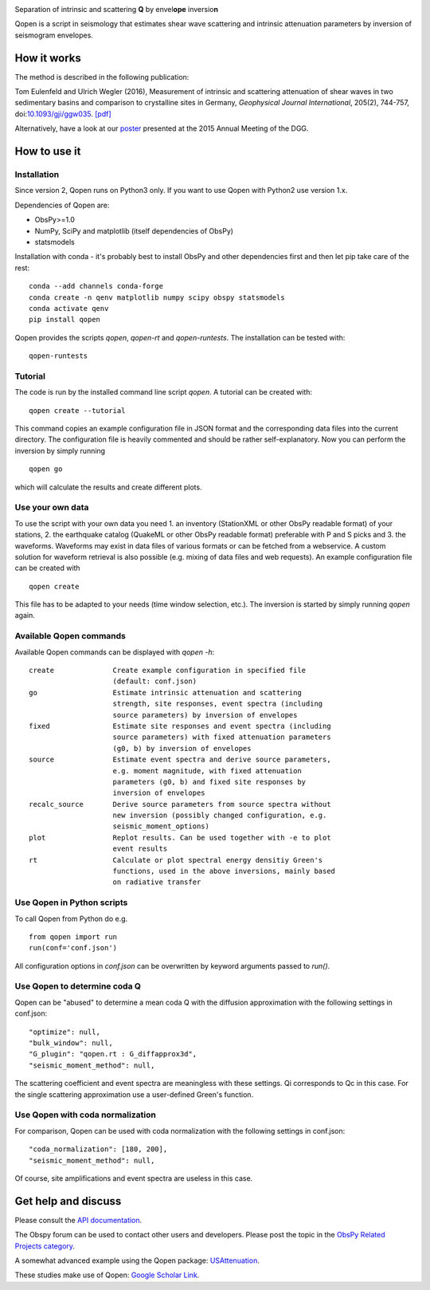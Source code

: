 .. image:: https://raw.githubusercontent.com/trichter/misc/master/logos/logo_qopen.png
   :width: 90 %
   :alt: Qopen
   :align: center

Separation of intrinsic and scattering **Q** by envel\ **ope** inversio\ **n**

|buildstatus| |coverage| |version| |pyversions| |zenodo|

.. |buildstatus| image:: https://api.travis-ci.org/trichter/qopen.svg?
    branch=master
   :target: https://travis-ci.org/trichter/qopen

.. |coverage| image:: https://codecov.io/gh/trichter/qopen/branch/master/graph/badge.svg
  :target: https://codecov.io/gh/trichter/qopen

.. |version| image:: https://img.shields.io/pypi/v/qopen.svg
   :target: https://pypi.python.org/pypi/qopen

.. |pyversions| image:: https://img.shields.io/pypi/pyversions/qopen.svg
   :target: https://python.org

.. |zenodo| image:: https://zenodo.org/badge/DOI/10.5281/zenodo.3953654.svg
   :target: https://doi.org/10.5281/zenodo.3953654


Qopen is a script in seismology that estimates shear wave scattering and intrinsic attenuation parameters by inversion of seismogram envelopes.

How it works
------------

The method is described in the following publication:

Tom Eulenfeld and Ulrich Wegler (2016), Measurement of intrinsic and scattering attenuation of shear waves in two sedimentary basins and comparison to crystalline sites in Germany, *Geophysical Journal International*, 205(2), 744-757, doi:`10.1093/gji/ggw035`__. `[pdf]`_

Alternatively, have a look at our poster_ presented at the 2015 Annual Meeting of the DGG.

.. __: https://dx.doi.org/10.1093/gji/ggw035

.. _`[pdf]`: https://www.db-thueringen.de/servlets/MCRFileNodeServlet/dbt_derivate_00038348/Eulenfeld_Wegler_2016_Intrinsic_and_scattering_attenuation_a.pdf

.. _poster: https://dx.doi.org/10.6084/m9.figshare.2074693

How to use it
-------------

Installation
............

Since version 2, Qopen runs on Python3 only. If you want to use Qopen with Python2
use version 1.x.

Dependencies of Qopen are:

* ObsPy>=1.0
* NumPy, SciPy and matplotlib (itself dependencies of ObsPy)
* statsmodels

Installation with conda -
it's probably best to install ObsPy and other dependencies first and then let pip take care of the rest::

    conda --add channels conda-forge
    conda create -n qenv matplotlib numpy scipy obspy statsmodels
    conda activate qenv
    pip install qopen

Qopen provides the scripts `qopen`, `qopen-rt` and `qopen-runtests`.
The installation can be tested with::

    qopen-runtests

Tutorial
........

The code is run by the installed command line script `qopen`. A tutorial can be created with::

    qopen create --tutorial

This command copies an example configuration file in JSON format and the corresponding data files into the current directory. The configuration file is heavily commented and should be rather self-explanatory. Now you can perform the inversion by simply running ::

    qopen go

which will calculate the results and create different plots.

Use your own data
.................

To use the script with your own data you need 1. an inventory (StationXML or other ObsPy readable format) of your stations, 2. the earthquake catalog (QuakeML or other ObsPy readable format) preferable with P and S picks and 3. the waveforms. Waveforms may exist in data files of various formats or can be fetched from a webservice. A custom solution for waveform retrieval is also possible (e.g. mixing of data files and web requests). An example configuration file can be created with ::

    qopen create

This file has to be adapted to your needs (time window selection, etc.). The inversion is started by simply running `qopen` again.

Available Qopen commands
........................

Available Qopen commands can be displayed with `qopen -h`::

    create              Create example configuration in specified file
                        (default: conf.json)
    go                  Estimate intrinsic attenuation and scattering
                        strength, site responses, event spectra (including
                        source parameters) by inversion of envelopes
    fixed               Estimate site responses and event spectra (including
                        source parameters) with fixed attenuation parameters
                        (g0, b) by inversion of envelopes
    source              Estimate event spectra and derive source parameters,
                        e.g. moment magnitude, with fixed attenuation
                        parameters (g0, b) and fixed site responses by
                        inversion of envelopes
    recalc_source       Derive source parameters from source spectra without
                        new inversion (possibly changed configuration, e.g.
                        seismic_moment_options)
    plot                Replot results. Can be used together with -e to plot
                        event results
    rt                  Calculate or plot spectral energy densitiy Green's
                        functions, used in the above inversions, mainly based
                        on radiative transfer


Use Qopen in Python scripts
...........................

To call Qopen from Python do e.g. ::

    from qopen import run
    run(conf='conf.json')

All configuration options in `conf.json` can be overwritten by keyword
arguments passed to `run()`.

Use Qopen to determine coda Q
.............................

Qopen can be "abused" to determine a mean coda Q with the diffusion approximation with the following settings in conf.json::

    "optimize": null,
    "bulk_window": null,
    "G_plugin": "qopen.rt : G_diffapprox3d",
    "seismic_moment_method": null,

The scattering coefficient and event spectra are meaningless with these settings. Qi corresponds to Qc in this case. For the single scattering approximation use a user-defined Green's function.

Use Qopen with coda normalization
.................................

For comparison, Qopen can be used with coda normalization with the following settings in conf.json::

    "coda_normalization": [180, 200],
    "seismic_moment_method": null,

Of course, site amplifications and event spectra are useless in this case.

Get help and discuss
--------------------

Please consult the `API documentation`_.

The Obspy forum can be used to contact other users and developers. Please post the topic in the `ObsPy Related Projects category <https://discourse.obspy.org/c/obspy-related-projects>`_.

A somewhat advanced example using the Qopen package: `USAttenuation <https://github.com/trichter/usattenuation>`_.

These studies make use of Qopen: `Google Scholar Link <https://scholar.google.com/scholar?cites=2976023441381045818&scipsc=1&q=Qopen>`_.

.. _`API documentation`: https://qopen.readthedocs.io